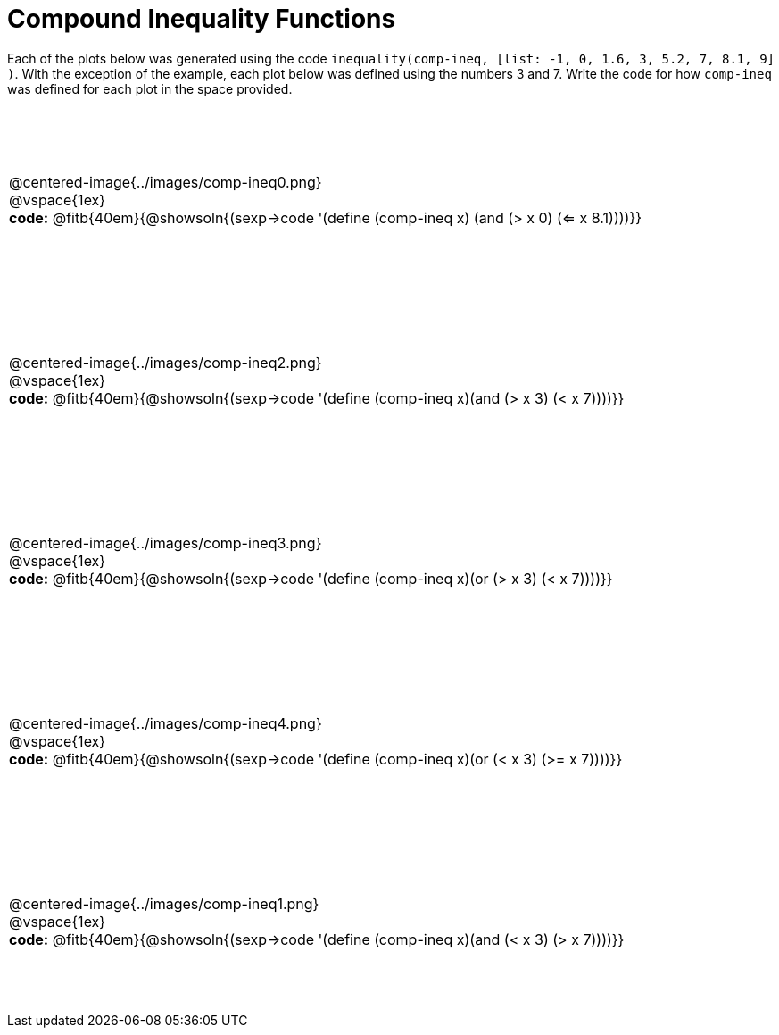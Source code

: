 = Compound Inequality Functions

++++
<style>
td {
	padding: .5625em 0 !important;
	height: 200px;
}
td p, .centered-image{padding: 0px; margin:0px}
</style>
++++

Each of the plots below was generated using the code `inequality(comp-ineq, [list: -1, 0, 1.6, 3, 5.2, 7, 8.1, 9] )`.  With the exception of the example, each plot below was defined using the numbers 3 and 7. Write the code for how `comp-ineq` was defined for each plot in the space provided.

[cols="^.<1"]
|===

a| @centered-image{../images/comp-ineq0.png}

@vspace{1ex}

*code:* @fitb{40em}{@showsoln{(sexp->code '(define (comp-ineq x) (and (> x 0) (<= x 8.1))))}}

a| @centered-image{../images/comp-ineq2.png}

@vspace{1ex}

*code:* @fitb{40em}{@showsoln{(sexp->code '(define (comp-ineq x)(and (> x 3) (< x 7))))}}

a| @centered-image{../images/comp-ineq3.png}

@vspace{1ex}

*code:* @fitb{40em}{@showsoln{(sexp->code '(define (comp-ineq x)(or (> x 3) (< x 7))))}}

a| @centered-image{../images/comp-ineq4.png}

@vspace{1ex}

*code:* @fitb{40em}{@showsoln{(sexp->code '(define (comp-ineq x)(or (< x 3) (>= x 7))))}}

a| @centered-image{../images/comp-ineq1.png}

@vspace{1ex}

*code:* @fitb{40em}{@showsoln{(sexp->code '(define (comp-ineq x)(and (< x 3) (> x 7))))}}

|===

